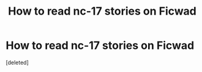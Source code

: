 #+TITLE: How to read nc-17 stories on Ficwad

* How to read nc-17 stories on Ficwad
:PROPERTIES:
:Score: 1
:DateUnix: 1578559276.0
:DateShort: 2020-Jan-09
:FlairText: Misc
:END:
[deleted]

